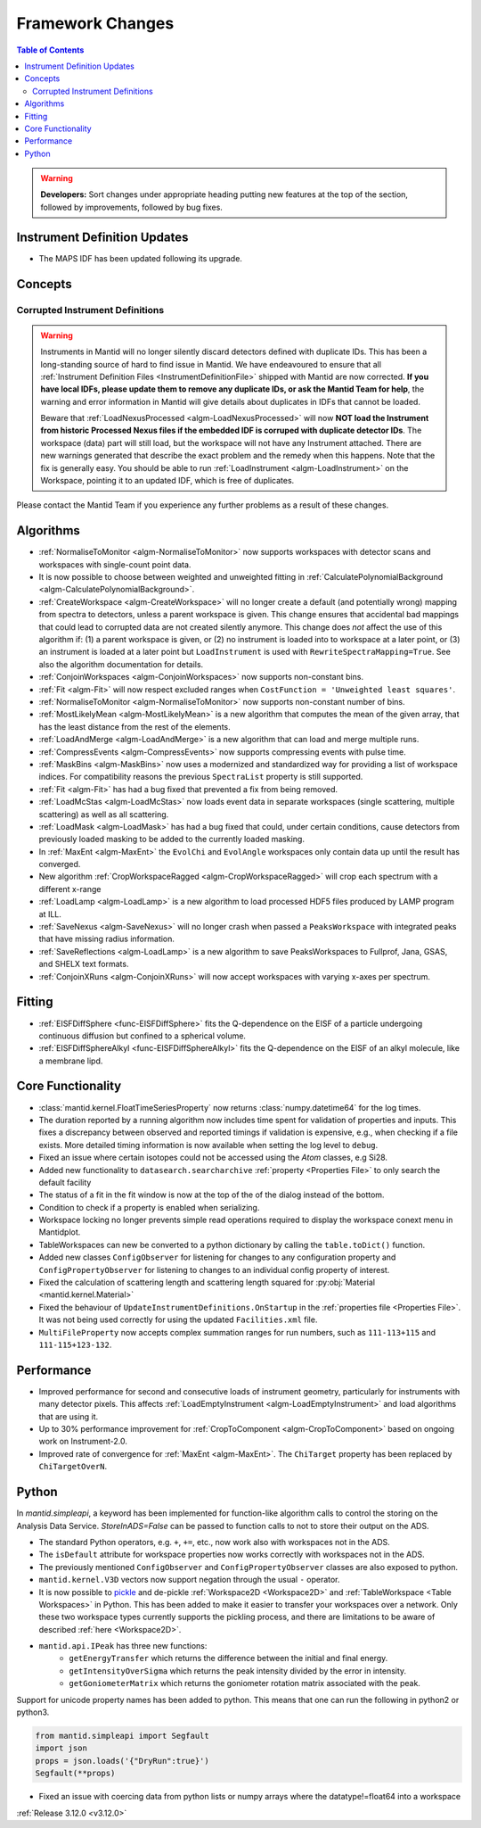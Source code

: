 =================
Framework Changes
=================

.. contents:: Table of Contents
   :local:

.. warning:: **Developers:** Sort changes under appropriate heading
    putting new features at the top of the section, followed by
    improvements, followed by bug fixes.

Instrument Definition Updates
-----------------------------

- The MAPS IDF has been updated following its upgrade.

Concepts
--------
Corrupted Instrument Definitions
^^^^^^^^^^^^^^^^^^^^^^^^^^^^^^^^
.. warning:: Instruments in Mantid will no longer silently discard detectors defined with duplicate IDs. This has been a long-standing source of hard to find issue in Mantid. We have endeavoured to ensure that all :ref:`Instrument Definition Files <InstrumentDefinitionFile>` shipped with Mantid are now corrected. **If you have local IDFs, please update them to remove any duplicate IDs, or ask the Mantid Team for help**, the warning and error information in Mantid will give details about duplicates in IDFs that cannot be loaded.

    Beware that :ref:`LoadNexusProcessed <algm-LoadNexusProcessed>` will now **NOT load the Instrument from historic Processed Nexus files if the embedded IDF is corruped with duplicate detector IDs**. The workspace (data) part will still load, but the workspace will not have any Instrument attached. There are new warnings generated that describe the exact problem and the remedy when this happens. Note that the fix is generally easy. You should be able to run :ref:`LoadInstrument <algm-LoadInstrument>` on the Workspace, pointing it to an updated IDF, which is free of duplicates.

Please contact the Mantid Team if you experience any further problems as a result of these changes.

Algorithms
----------

- :ref:`NormaliseToMonitor <algm-NormaliseToMonitor>` now supports workspaces with detector scans and workspaces with single-count point data.
- It is now possible to choose between weighted and unweighted fitting in :ref:`CalculatePolynomialBackground <algm-CalculatePolynomialBackground>`.
- :ref:`CreateWorkspace <algm-CreateWorkspace>` will no longer create a default (and potentially wrong) mapping from spectra to detectors, unless a parent workspace is given. This change ensures that accidental bad mappings that could lead to corrupted data are not created silently anymore. This change does *not* affect the use of this algorithm if: (1) a parent workspace is given, or (2) no instrument is loaded into to workspace at a later point, or (3) an instrument is loaded at a later point but ``LoadInstrument`` is used with ``RewriteSpectraMapping=True``. See also the algorithm documentation for details.
- :ref:`ConjoinWorkspaces <algm-ConjoinWorkspaces>` now supports non-constant bins.
- :ref:`Fit <algm-Fit>` will now respect excluded ranges when ``CostFunction = 'Unweighted least squares'``.
- :ref:`NormaliseToMonitor <algm-NormaliseToMonitor>` now supports non-constant number of bins.
- :ref:`MostLikelyMean <algm-MostLikelyMean>` is a new algorithm that computes the mean of the given array, that has the least distance from the rest of the elements.
- :ref:`LoadAndMerge <algm-LoadAndMerge>` is a new algorithm that can load and merge multiple runs.
- :ref:`CompressEvents <algm-CompressEvents>` now supports compressing events with pulse time.
- :ref:`MaskBins <algm-MaskBins>` now uses a modernized and standardized way for providing a list of workspace indices. For compatibility reasons the previous ``SpectraList`` property is still supported.
- :ref:`Fit <algm-Fit>` has had a bug fixed that prevented a fix from being removed.
- :ref:`LoadMcStas <algm-LoadMcStas>` now loads event data in separate workspaces (single scattering, multiple scattering) as well as all scattering.
- :ref:`LoadMask <algm-LoadMask>` has had a bug fixed that could, under certain conditions, cause detectors from previously loaded masking to be added to the currently loaded masking.
- In :ref:`MaxEnt <algm-MaxEnt>` the ``EvolChi`` and  ``EvolAngle`` workspaces only contain data up until the result has converged.
- New algorithm :ref:`CropWorkspaceRagged <algm-CropWorkspaceRagged>` will crop each spectrum with a different x-range
- :ref:`LoadLamp <algm-LoadLamp>` is a new algorithm to load processed HDF5 files produced by LAMP program at ILL.
- :ref:`SaveNexus <algm-SaveNexus>` will no longer crash when passed a ``PeaksWorkspace`` with integrated peaks that have missing radius information.
- :ref:`SaveReflections <algm-LoadLamp>` is a new algorithm to save PeaksWorkspaces to Fullprof, Jana, GSAS, and SHELX text formats.
- :ref:`ConjoinXRuns <algm-ConjoinXRuns>` will now accept workspaces with varying x-axes per spectrum.

Fitting
-------
- :ref:`EISFDiffSphere <func-EISFDiffSphere>` fits the Q-dependence on the EISF of a particle undergoing continuous diffusion but confined to a spherical volume.
- :ref:`EISFDiffSphereAlkyl <func-EISFDiffSphereAlkyl>` fits the Q-dependence on the EISF of an alkyl molecule, like a membrane lipd.

Core Functionality
------------------

- :class:`mantid.kernel.FloatTimeSeriesProperty` now returns :class:`numpy.datetime64` for the log times.
- The duration reported by a running algorithm now includes time spent for validation of properties and inputs. This fixes a discrepancy between observed and reported timings if validation is expensive, e.g., when checking if a file exists. More detailed timing information is now available when setting the log level to ``debug``.
- Fixed an issue where certain isotopes could not be accessed using the `Atom` classes, e.g Si28.
- Added new functionality to ``datasearch.searcharchive`` :ref:`property <Properties File>` to only search the default facility
- The status of a fit in the fit window is now at the top of the of the dialog instead of the bottom.
- Condition to check if a property is enabled when serializing.
- Workspace locking no longer prevents simple read operations required to display the workspace conext menu in Mantidplot.
- TableWorkspaces can new be converted to a python dictionary by calling the ``table.toDict()`` function.
- Added new classes ``ConfigObserver`` for listening for changes to any configuration property and ``ConfigPropertyObserver`` for listening to changes to an individual config property of interest.
- Fixed the calculation of scattering length and scattering length squared for :py:obj:`Material <mantid.kernel.Material>`
- Fixed the behaviour of ``UpdateInstrumentDefinitions.OnStartup`` in the :ref:`properties file <Properties File>`. It was not being used correctly for using the updated ``Facilities.xml`` file.
- ``MultiFileProperty`` now accepts complex summation ranges for run numbers, such as ``111-113+115`` and ``111-115+123-132``.

Performance
-----------

- Improved performance for second and consecutive loads of instrument geometry, particularly for instruments with many detector pixels. This affects :ref:`LoadEmptyInstrument <algm-LoadEmptyInstrument>` and load algorithms that are using it.
- Up to 30% performance improvement for :ref:`CropToComponent <algm-CropToComponent>` based on ongoing work on Instrument-2.0.
- Improved rate of convergence for :ref:`MaxEnt <algm-MaxEnt>`. The  ``ChiTarget`` property has been replaced by  ``ChiTargetOverN``.

Python
------
In `mantid.simpleapi`, a keyword has been implemented for function-like algorithm calls to control the storing on the Analysis Data Service.
`StoreInADS=False` can be passed to function calls to not to store their output on the ADS.

- The standard Python operators, e.g. ``+``, ``+=``, etc., now work also with workspaces not in the ADS.
- The ``isDefault`` attribute for workspace properties now works correctly with workspaces not in the ADS.
- The previously mentioned ``ConfigObserver`` and ``ConfigPropertyObserver`` classes are also exposed to python.
- ``mantid.kernel.V3D`` vectors now support negation through the usual ``-`` operator.
- It is now possible to `pickle <https://docs.python.org/2/library/pickle.html>`_ and de-pickle :ref:`Workspace2D <Workspace2D>` and :ref:`TableWorkspace <Table Workspaces>` in Python. This has been added to make it easier to transfer your workspaces over a network. Only these two workspace types currently supports the pickling process, and there are limitations to be aware of described :ref:`here <Workspace2D>`.
- ``mantid.api.IPeak`` has three new functions:
    - ``getEnergyTransfer`` which returns the difference between the initial and final energy.
    - ``getIntensityOverSigma`` which returns the peak intensity divided by the error in intensity.
    - ``getGoniometerMatrix`` which returns the goniometer rotation matrix associated with the peak.

Support for unicode property names has been added to python. This means that one can run the following in python2 or python3.

.. code-block:: python

   from mantid.simpleapi import Segfault
   import json
   props = json.loads('{"DryRun":true}')
   Segfault(**props)

- Fixed an issue with coercing data from python lists or numpy arrays where the datatype!=float64 into a workspace

:ref:`Release 3.12.0 <v3.12.0>`
